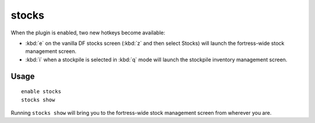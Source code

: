 stocks
======

.. dfhack-tool::
    :summary: Enhanced fortress stock management interface.
    :tags: unavailable

When the plugin is enabled, two new hotkeys become available:

* :kbd:`e` on the vanilla DF stocks screen (:kbd:`z` and then select Stocks)
  will launch the fortress-wide stock management screen.
* :kbd:`i` when a stockpile is selected in :kbd:`q` mode will launch the
  stockpile inventory management screen.

Usage
-----

::

    enable stocks
    stocks show

Running ``stocks show`` will bring you to the fortress-wide stock management
screen from wherever you are.
